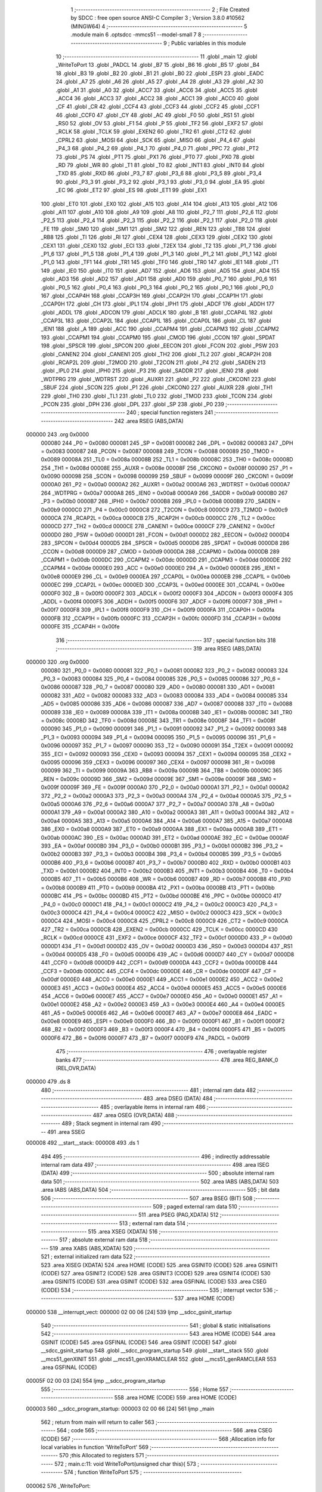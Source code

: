                                       1 ;--------------------------------------------------------
                                      2 ; File Created by SDCC : free open source ANSI-C Compiler
                                      3 ; Version 3.8.0 #10562 (MINGW64)
                                      4 ;--------------------------------------------------------
                                      5 	.module main
                                      6 	.optsdcc -mmcs51 --model-small
                                      7 	
                                      8 ;--------------------------------------------------------
                                      9 ; Public variables in this module
                                     10 ;--------------------------------------------------------
                                     11 	.globl _main
                                     12 	.globl _WriteToPort
                                     13 	.globl _PADCL
                                     14 	.globl _B7
                                     15 	.globl _B6
                                     16 	.globl _B5
                                     17 	.globl _B4
                                     18 	.globl _B3
                                     19 	.globl _B2
                                     20 	.globl _B1
                                     21 	.globl _B0
                                     22 	.globl _ESPI
                                     23 	.globl _EADC
                                     24 	.globl _A7
                                     25 	.globl _A6
                                     26 	.globl _A5
                                     27 	.globl _A4
                                     28 	.globl _A3
                                     29 	.globl _A2
                                     30 	.globl _A1
                                     31 	.globl _A0
                                     32 	.globl _ACC7
                                     33 	.globl _ACC6
                                     34 	.globl _ACC5
                                     35 	.globl _ACC4
                                     36 	.globl _ACC3
                                     37 	.globl _ACC2
                                     38 	.globl _ACC1
                                     39 	.globl _ACC0
                                     40 	.globl _CF
                                     41 	.globl _CR
                                     42 	.globl _CCF4
                                     43 	.globl _CCF3
                                     44 	.globl _CCF2
                                     45 	.globl _CCF1
                                     46 	.globl _CCF0
                                     47 	.globl _CY
                                     48 	.globl _AC
                                     49 	.globl _F0
                                     50 	.globl _RS1
                                     51 	.globl _RS0
                                     52 	.globl _OV
                                     53 	.globl _F1
                                     54 	.globl _P
                                     55 	.globl _TF2
                                     56 	.globl _EXF2
                                     57 	.globl _RCLK
                                     58 	.globl _TCLK
                                     59 	.globl _EXEN2
                                     60 	.globl _TR2
                                     61 	.globl _CT2
                                     62 	.globl _CPRL2
                                     63 	.globl _MOSI
                                     64 	.globl _SCK
                                     65 	.globl _MISO
                                     66 	.globl _P4_4
                                     67 	.globl _P4_3
                                     68 	.globl _P4_2
                                     69 	.globl _P4_1
                                     70 	.globl _P4_0
                                     71 	.globl _PPC
                                     72 	.globl _PT2
                                     73 	.globl _PS
                                     74 	.globl _PT1
                                     75 	.globl _PX1
                                     76 	.globl _PT0
                                     77 	.globl _PX0
                                     78 	.globl _RD
                                     79 	.globl _WR
                                     80 	.globl _T1
                                     81 	.globl _T0
                                     82 	.globl _INT1
                                     83 	.globl _INT0
                                     84 	.globl _TXD
                                     85 	.globl _RXD
                                     86 	.globl _P3_7
                                     87 	.globl _P3_6
                                     88 	.globl _P3_5
                                     89 	.globl _P3_4
                                     90 	.globl _P3_3
                                     91 	.globl _P3_2
                                     92 	.globl _P3_1
                                     93 	.globl _P3_0
                                     94 	.globl _EA
                                     95 	.globl _EC
                                     96 	.globl _ET2
                                     97 	.globl _ES
                                     98 	.globl _ET1
                                     99 	.globl _EX1
                                    100 	.globl _ET0
                                    101 	.globl _EX0
                                    102 	.globl _A15
                                    103 	.globl _A14
                                    104 	.globl _A13
                                    105 	.globl _A12
                                    106 	.globl _A11
                                    107 	.globl _A10
                                    108 	.globl _A9
                                    109 	.globl _A8
                                    110 	.globl _P2_7
                                    111 	.globl _P2_6
                                    112 	.globl _P2_5
                                    113 	.globl _P2_4
                                    114 	.globl _P2_3
                                    115 	.globl _P2_2
                                    116 	.globl _P2_1
                                    117 	.globl _P2_0
                                    118 	.globl _FE
                                    119 	.globl _SM0
                                    120 	.globl _SM1
                                    121 	.globl _SM2
                                    122 	.globl _REN
                                    123 	.globl _TB8
                                    124 	.globl _RB8
                                    125 	.globl _TI
                                    126 	.globl _RI
                                    127 	.globl _CEX4
                                    128 	.globl _CEX3
                                    129 	.globl _CEX2
                                    130 	.globl _CEX1
                                    131 	.globl _CEX0
                                    132 	.globl _ECI
                                    133 	.globl _T2EX
                                    134 	.globl _T2
                                    135 	.globl _P1_7
                                    136 	.globl _P1_6
                                    137 	.globl _P1_5
                                    138 	.globl _P1_4
                                    139 	.globl _P1_3
                                    140 	.globl _P1_2
                                    141 	.globl _P1_1
                                    142 	.globl _P1_0
                                    143 	.globl _TF1
                                    144 	.globl _TR1
                                    145 	.globl _TF0
                                    146 	.globl _TR0
                                    147 	.globl _IE1
                                    148 	.globl _IT1
                                    149 	.globl _IE0
                                    150 	.globl _IT0
                                    151 	.globl _AD7
                                    152 	.globl _AD6
                                    153 	.globl _AD5
                                    154 	.globl _AD4
                                    155 	.globl _AD3
                                    156 	.globl _AD2
                                    157 	.globl _AD1
                                    158 	.globl _AD0
                                    159 	.globl _P0_7
                                    160 	.globl _P0_6
                                    161 	.globl _P0_5
                                    162 	.globl _P0_4
                                    163 	.globl _P0_3
                                    164 	.globl _P0_2
                                    165 	.globl _P0_1
                                    166 	.globl _P0_0
                                    167 	.globl _CCAP4H
                                    168 	.globl _CCAP3H
                                    169 	.globl _CCAP2H
                                    170 	.globl _CCAP1H
                                    171 	.globl _CCAP0H
                                    172 	.globl _CH
                                    173 	.globl _IPL1
                                    174 	.globl _IPH1
                                    175 	.globl _ADCF
                                    176 	.globl _ADDH
                                    177 	.globl _ADDL
                                    178 	.globl _ADCON
                                    179 	.globl _ADCLK
                                    180 	.globl _B
                                    181 	.globl _CCAP4L
                                    182 	.globl _CCAP3L
                                    183 	.globl _CCAP2L
                                    184 	.globl _CCAP1L
                                    185 	.globl _CCAP0L
                                    186 	.globl _CL
                                    187 	.globl _IEN1
                                    188 	.globl _A
                                    189 	.globl _ACC
                                    190 	.globl _CCAPM4
                                    191 	.globl _CCAPM3
                                    192 	.globl _CCAPM2
                                    193 	.globl _CCAPM1
                                    194 	.globl _CCAPM0
                                    195 	.globl _CMOD
                                    196 	.globl _CCON
                                    197 	.globl _SPDAT
                                    198 	.globl _SPSCR
                                    199 	.globl _SPCON
                                    200 	.globl _EECON
                                    201 	.globl _FCON
                                    202 	.globl _PSW
                                    203 	.globl _CANEN2
                                    204 	.globl _CANEN1
                                    205 	.globl _TH2
                                    206 	.globl _TL2
                                    207 	.globl _RCAP2H
                                    208 	.globl _RCAP2L
                                    209 	.globl _T2MOD
                                    210 	.globl _T2CON
                                    211 	.globl _P4
                                    212 	.globl _SADEN
                                    213 	.globl _IPL0
                                    214 	.globl _IPH0
                                    215 	.globl _P3
                                    216 	.globl _SADDR
                                    217 	.globl _IEN0
                                    218 	.globl _WDTPRG
                                    219 	.globl _WDTRST
                                    220 	.globl _AUXR1
                                    221 	.globl _P2
                                    222 	.globl _CKCON1
                                    223 	.globl _SBUF
                                    224 	.globl _SCON
                                    225 	.globl _P1
                                    226 	.globl _CKCON0
                                    227 	.globl _AUXR
                                    228 	.globl _TH1
                                    229 	.globl _TH0
                                    230 	.globl _TL1
                                    231 	.globl _TL0
                                    232 	.globl _TMOD
                                    233 	.globl _TCON
                                    234 	.globl _PCON
                                    235 	.globl _DPH
                                    236 	.globl _DPL
                                    237 	.globl _SP
                                    238 	.globl _P0
                                    239 ;--------------------------------------------------------
                                    240 ; special function registers
                                    241 ;--------------------------------------------------------
                                    242 	.area RSEG    (ABS,DATA)
      000000                        243 	.org 0x0000
                           000080   244 _P0	=	0x0080
                           000081   245 _SP	=	0x0081
                           000082   246 _DPL	=	0x0082
                           000083   247 _DPH	=	0x0083
                           000087   248 _PCON	=	0x0087
                           000088   249 _TCON	=	0x0088
                           000089   250 _TMOD	=	0x0089
                           00008A   251 _TL0	=	0x008a
                           00008B   252 _TL1	=	0x008b
                           00008C   253 _TH0	=	0x008c
                           00008D   254 _TH1	=	0x008d
                           00008E   255 _AUXR	=	0x008e
                           00008F   256 _CKCON0	=	0x008f
                           000090   257 _P1	=	0x0090
                           000098   258 _SCON	=	0x0098
                           000099   259 _SBUF	=	0x0099
                           00009F   260 _CKCON1	=	0x009f
                           0000A0   261 _P2	=	0x00a0
                           0000A2   262 _AUXR1	=	0x00a2
                           0000A6   263 _WDTRST	=	0x00a6
                           0000A7   264 _WDTPRG	=	0x00a7
                           0000A8   265 _IEN0	=	0x00a8
                           0000A9   266 _SADDR	=	0x00a9
                           0000B0   267 _P3	=	0x00b0
                           0000B7   268 _IPH0	=	0x00b7
                           0000B8   269 _IPL0	=	0x00b8
                           0000B9   270 _SADEN	=	0x00b9
                           0000C0   271 _P4	=	0x00c0
                           0000C8   272 _T2CON	=	0x00c8
                           0000C9   273 _T2MOD	=	0x00c9
                           0000CA   274 _RCAP2L	=	0x00ca
                           0000CB   275 _RCAP2H	=	0x00cb
                           0000CC   276 _TL2	=	0x00cc
                           0000CD   277 _TH2	=	0x00cd
                           0000CE   278 _CANEN1	=	0x00ce
                           0000CF   279 _CANEN2	=	0x00cf
                           0000D0   280 _PSW	=	0x00d0
                           0000D1   281 _FCON	=	0x00d1
                           0000D2   282 _EECON	=	0x00d2
                           0000D4   283 _SPCON	=	0x00d4
                           0000D5   284 _SPSCR	=	0x00d5
                           0000D6   285 _SPDAT	=	0x00d6
                           0000D8   286 _CCON	=	0x00d8
                           0000D9   287 _CMOD	=	0x00d9
                           0000DA   288 _CCAPM0	=	0x00da
                           0000DB   289 _CCAPM1	=	0x00db
                           0000DC   290 _CCAPM2	=	0x00dc
                           0000DD   291 _CCAPM3	=	0x00dd
                           0000DE   292 _CCAPM4	=	0x00de
                           0000E0   293 _ACC	=	0x00e0
                           0000E0   294 _A	=	0x00e0
                           0000E8   295 _IEN1	=	0x00e8
                           0000E9   296 _CL	=	0x00e9
                           0000EA   297 _CCAP0L	=	0x00ea
                           0000EB   298 _CCAP1L	=	0x00eb
                           0000EC   299 _CCAP2L	=	0x00ec
                           0000ED   300 _CCAP3L	=	0x00ed
                           0000EE   301 _CCAP4L	=	0x00ee
                           0000F0   302 _B	=	0x00f0
                           0000F2   303 _ADCLK	=	0x00f2
                           0000F3   304 _ADCON	=	0x00f3
                           0000F4   305 _ADDL	=	0x00f4
                           0000F5   306 _ADDH	=	0x00f5
                           0000F6   307 _ADCF	=	0x00f6
                           0000F7   308 _IPH1	=	0x00f7
                           0000F8   309 _IPL1	=	0x00f8
                           0000F9   310 _CH	=	0x00f9
                           0000FA   311 _CCAP0H	=	0x00fa
                           0000FB   312 _CCAP1H	=	0x00fb
                           0000FC   313 _CCAP2H	=	0x00fc
                           0000FD   314 _CCAP3H	=	0x00fd
                           0000FE   315 _CCAP4H	=	0x00fe
                                    316 ;--------------------------------------------------------
                                    317 ; special function bits
                                    318 ;--------------------------------------------------------
                                    319 	.area RSEG    (ABS,DATA)
      000000                        320 	.org 0x0000
                           000080   321 _P0_0	=	0x0080
                           000081   322 _P0_1	=	0x0081
                           000082   323 _P0_2	=	0x0082
                           000083   324 _P0_3	=	0x0083
                           000084   325 _P0_4	=	0x0084
                           000085   326 _P0_5	=	0x0085
                           000086   327 _P0_6	=	0x0086
                           000087   328 _P0_7	=	0x0087
                           000080   329 _AD0	=	0x0080
                           000081   330 _AD1	=	0x0081
                           000082   331 _AD2	=	0x0082
                           000083   332 _AD3	=	0x0083
                           000084   333 _AD4	=	0x0084
                           000085   334 _AD5	=	0x0085
                           000086   335 _AD6	=	0x0086
                           000087   336 _AD7	=	0x0087
                           000088   337 _IT0	=	0x0088
                           000089   338 _IE0	=	0x0089
                           00008A   339 _IT1	=	0x008a
                           00008B   340 _IE1	=	0x008b
                           00008C   341 _TR0	=	0x008c
                           00008D   342 _TF0	=	0x008d
                           00008E   343 _TR1	=	0x008e
                           00008F   344 _TF1	=	0x008f
                           000090   345 _P1_0	=	0x0090
                           000091   346 _P1_1	=	0x0091
                           000092   347 _P1_2	=	0x0092
                           000093   348 _P1_3	=	0x0093
                           000094   349 _P1_4	=	0x0094
                           000095   350 _P1_5	=	0x0095
                           000096   351 _P1_6	=	0x0096
                           000097   352 _P1_7	=	0x0097
                           000090   353 _T2	=	0x0090
                           000091   354 _T2EX	=	0x0091
                           000092   355 _ECI	=	0x0092
                           000093   356 _CEX0	=	0x0093
                           000094   357 _CEX1	=	0x0094
                           000095   358 _CEX2	=	0x0095
                           000096   359 _CEX3	=	0x0096
                           000097   360 _CEX4	=	0x0097
                           000098   361 _RI	=	0x0098
                           000099   362 _TI	=	0x0099
                           00009A   363 _RB8	=	0x009a
                           00009B   364 _TB8	=	0x009b
                           00009C   365 _REN	=	0x009c
                           00009D   366 _SM2	=	0x009d
                           00009E   367 _SM1	=	0x009e
                           00009F   368 _SM0	=	0x009f
                           00009F   369 _FE	=	0x009f
                           0000A0   370 _P2_0	=	0x00a0
                           0000A1   371 _P2_1	=	0x00a1
                           0000A2   372 _P2_2	=	0x00a2
                           0000A3   373 _P2_3	=	0x00a3
                           0000A4   374 _P2_4	=	0x00a4
                           0000A5   375 _P2_5	=	0x00a5
                           0000A6   376 _P2_6	=	0x00a6
                           0000A7   377 _P2_7	=	0x00a7
                           0000A0   378 _A8	=	0x00a0
                           0000A1   379 _A9	=	0x00a1
                           0000A2   380 _A10	=	0x00a2
                           0000A3   381 _A11	=	0x00a3
                           0000A4   382 _A12	=	0x00a4
                           0000A5   383 _A13	=	0x00a5
                           0000A6   384 _A14	=	0x00a6
                           0000A7   385 _A15	=	0x00a7
                           0000A8   386 _EX0	=	0x00a8
                           0000A9   387 _ET0	=	0x00a9
                           0000AA   388 _EX1	=	0x00aa
                           0000AB   389 _ET1	=	0x00ab
                           0000AC   390 _ES	=	0x00ac
                           0000AD   391 _ET2	=	0x00ad
                           0000AE   392 _EC	=	0x00ae
                           0000AF   393 _EA	=	0x00af
                           0000B0   394 _P3_0	=	0x00b0
                           0000B1   395 _P3_1	=	0x00b1
                           0000B2   396 _P3_2	=	0x00b2
                           0000B3   397 _P3_3	=	0x00b3
                           0000B4   398 _P3_4	=	0x00b4
                           0000B5   399 _P3_5	=	0x00b5
                           0000B6   400 _P3_6	=	0x00b6
                           0000B7   401 _P3_7	=	0x00b7
                           0000B0   402 _RXD	=	0x00b0
                           0000B1   403 _TXD	=	0x00b1
                           0000B2   404 _INT0	=	0x00b2
                           0000B3   405 _INT1	=	0x00b3
                           0000B4   406 _T0	=	0x00b4
                           0000B5   407 _T1	=	0x00b5
                           0000B6   408 _WR	=	0x00b6
                           0000B7   409 _RD	=	0x00b7
                           0000B8   410 _PX0	=	0x00b8
                           0000B9   411 _PT0	=	0x00b9
                           0000BA   412 _PX1	=	0x00ba
                           0000BB   413 _PT1	=	0x00bb
                           0000BC   414 _PS	=	0x00bc
                           0000BD   415 _PT2	=	0x00bd
                           0000BE   416 _PPC	=	0x00be
                           0000C0   417 _P4_0	=	0x00c0
                           0000C1   418 _P4_1	=	0x00c1
                           0000C2   419 _P4_2	=	0x00c2
                           0000C3   420 _P4_3	=	0x00c3
                           0000C4   421 _P4_4	=	0x00c4
                           0000C2   422 _MISO	=	0x00c2
                           0000C3   423 _SCK	=	0x00c3
                           0000C4   424 _MOSI	=	0x00c4
                           0000C8   425 _CPRL2	=	0x00c8
                           0000C9   426 _CT2	=	0x00c9
                           0000CA   427 _TR2	=	0x00ca
                           0000CB   428 _EXEN2	=	0x00cb
                           0000CC   429 _TCLK	=	0x00cc
                           0000CD   430 _RCLK	=	0x00cd
                           0000CE   431 _EXF2	=	0x00ce
                           0000CF   432 _TF2	=	0x00cf
                           0000D0   433 _P	=	0x00d0
                           0000D1   434 _F1	=	0x00d1
                           0000D2   435 _OV	=	0x00d2
                           0000D3   436 _RS0	=	0x00d3
                           0000D4   437 _RS1	=	0x00d4
                           0000D5   438 _F0	=	0x00d5
                           0000D6   439 _AC	=	0x00d6
                           0000D7   440 _CY	=	0x00d7
                           0000D8   441 _CCF0	=	0x00d8
                           0000D9   442 _CCF1	=	0x00d9
                           0000DA   443 _CCF2	=	0x00da
                           0000DB   444 _CCF3	=	0x00db
                           0000DC   445 _CCF4	=	0x00dc
                           0000DE   446 _CR	=	0x00de
                           0000DF   447 _CF	=	0x00df
                           0000E0   448 _ACC0	=	0x00e0
                           0000E1   449 _ACC1	=	0x00e1
                           0000E2   450 _ACC2	=	0x00e2
                           0000E3   451 _ACC3	=	0x00e3
                           0000E4   452 _ACC4	=	0x00e4
                           0000E5   453 _ACC5	=	0x00e5
                           0000E6   454 _ACC6	=	0x00e6
                           0000E7   455 _ACC7	=	0x00e7
                           0000E0   456 _A0	=	0x00e0
                           0000E1   457 _A1	=	0x00e1
                           0000E2   458 _A2	=	0x00e2
                           0000E3   459 _A3	=	0x00e3
                           0000E4   460 _A4	=	0x00e4
                           0000E5   461 _A5	=	0x00e5
                           0000E6   462 _A6	=	0x00e6
                           0000E7   463 _A7	=	0x00e7
                           0000E8   464 _EADC	=	0x00e8
                           0000E9   465 _ESPI	=	0x00e9
                           0000F0   466 _B0	=	0x00f0
                           0000F1   467 _B1	=	0x00f1
                           0000F2   468 _B2	=	0x00f2
                           0000F3   469 _B3	=	0x00f3
                           0000F4   470 _B4	=	0x00f4
                           0000F5   471 _B5	=	0x00f5
                           0000F6   472 _B6	=	0x00f6
                           0000F7   473 _B7	=	0x00f7
                           0000F9   474 _PADCL	=	0x00f9
                                    475 ;--------------------------------------------------------
                                    476 ; overlayable register banks
                                    477 ;--------------------------------------------------------
                                    478 	.area REG_BANK_0	(REL,OVR,DATA)
      000000                        479 	.ds 8
                                    480 ;--------------------------------------------------------
                                    481 ; internal ram data
                                    482 ;--------------------------------------------------------
                                    483 	.area DSEG    (DATA)
                                    484 ;--------------------------------------------------------
                                    485 ; overlayable items in internal ram 
                                    486 ;--------------------------------------------------------
                                    487 	.area	OSEG    (OVR,DATA)
                                    488 ;--------------------------------------------------------
                                    489 ; Stack segment in internal ram 
                                    490 ;--------------------------------------------------------
                                    491 	.area	SSEG
      000008                        492 __start__stack:
      000008                        493 	.ds	1
                                    494 
                                    495 ;--------------------------------------------------------
                                    496 ; indirectly addressable internal ram data
                                    497 ;--------------------------------------------------------
                                    498 	.area ISEG    (DATA)
                                    499 ;--------------------------------------------------------
                                    500 ; absolute internal ram data
                                    501 ;--------------------------------------------------------
                                    502 	.area IABS    (ABS,DATA)
                                    503 	.area IABS    (ABS,DATA)
                                    504 ;--------------------------------------------------------
                                    505 ; bit data
                                    506 ;--------------------------------------------------------
                                    507 	.area BSEG    (BIT)
                                    508 ;--------------------------------------------------------
                                    509 ; paged external ram data
                                    510 ;--------------------------------------------------------
                                    511 	.area PSEG    (PAG,XDATA)
                                    512 ;--------------------------------------------------------
                                    513 ; external ram data
                                    514 ;--------------------------------------------------------
                                    515 	.area XSEG    (XDATA)
                                    516 ;--------------------------------------------------------
                                    517 ; absolute external ram data
                                    518 ;--------------------------------------------------------
                                    519 	.area XABS    (ABS,XDATA)
                                    520 ;--------------------------------------------------------
                                    521 ; external initialized ram data
                                    522 ;--------------------------------------------------------
                                    523 	.area XISEG   (XDATA)
                                    524 	.area HOME    (CODE)
                                    525 	.area GSINIT0 (CODE)
                                    526 	.area GSINIT1 (CODE)
                                    527 	.area GSINIT2 (CODE)
                                    528 	.area GSINIT3 (CODE)
                                    529 	.area GSINIT4 (CODE)
                                    530 	.area GSINIT5 (CODE)
                                    531 	.area GSINIT  (CODE)
                                    532 	.area GSFINAL (CODE)
                                    533 	.area CSEG    (CODE)
                                    534 ;--------------------------------------------------------
                                    535 ; interrupt vector 
                                    536 ;--------------------------------------------------------
                                    537 	.area HOME    (CODE)
      000000                        538 __interrupt_vect:
      000000 02 00 06         [24]  539 	ljmp	__sdcc_gsinit_startup
                                    540 ;--------------------------------------------------------
                                    541 ; global & static initialisations
                                    542 ;--------------------------------------------------------
                                    543 	.area HOME    (CODE)
                                    544 	.area GSINIT  (CODE)
                                    545 	.area GSFINAL (CODE)
                                    546 	.area GSINIT  (CODE)
                                    547 	.globl __sdcc_gsinit_startup
                                    548 	.globl __sdcc_program_startup
                                    549 	.globl __start__stack
                                    550 	.globl __mcs51_genXINIT
                                    551 	.globl __mcs51_genXRAMCLEAR
                                    552 	.globl __mcs51_genRAMCLEAR
                                    553 	.area GSFINAL (CODE)
      00005F 02 00 03         [24]  554 	ljmp	__sdcc_program_startup
                                    555 ;--------------------------------------------------------
                                    556 ; Home
                                    557 ;--------------------------------------------------------
                                    558 	.area HOME    (CODE)
                                    559 	.area HOME    (CODE)
      000003                        560 __sdcc_program_startup:
      000003 02 00 66         [24]  561 	ljmp	_main
                                    562 ;	return from main will return to caller
                                    563 ;--------------------------------------------------------
                                    564 ; code
                                    565 ;--------------------------------------------------------
                                    566 	.area CSEG    (CODE)
                                    567 ;------------------------------------------------------------
                                    568 ;Allocation info for local variables in function 'WriteToPort'
                                    569 ;------------------------------------------------------------
                                    570 ;this                      Allocated to registers 
                                    571 ;------------------------------------------------------------
                                    572 ;	main.c:11: void WriteToPort(unsigned char this){
                                    573 ;	-----------------------------------------
                                    574 ;	 function WriteToPort
                                    575 ;	-----------------------------------------
      000062                        576 _WriteToPort:
                           000007   577 	ar7 = 0x07
                           000006   578 	ar6 = 0x06
                           000005   579 	ar5 = 0x05
                           000004   580 	ar4 = 0x04
                           000003   581 	ar3 = 0x03
                           000002   582 	ar2 = 0x02
                           000001   583 	ar1 = 0x01
                           000000   584 	ar0 = 0x00
      000062 85 82 90         [24]  585 	mov	_P1,dpl
                                    586 ;	main.c:12: P1 = this;
                                    587 ;	main.c:13: }
      000065 22               [24]  588 	ret
                                    589 ;------------------------------------------------------------
                                    590 ;Allocation info for local variables in function 'main'
                                    591 ;------------------------------------------------------------
                                    592 ;send                      Allocated to registers 
                                    593 ;------------------------------------------------------------
                                    594 ;	main.c:15: void main(void)
                                    595 ;	-----------------------------------------
                                    596 ;	 function main
                                    597 ;	-----------------------------------------
      000066                        598 _main:
                                    599 ;	main.c:18: while (1) 
      000066                        600 00102$:
                                    601 ;	main.c:20: unsigned char send = P2;
      000066 85 A0 82         [24]  602 	mov	dpl,_P2
                                    603 ;	main.c:21: WriteToPort(send);
      000069 12 00 62         [24]  604 	lcall	_WriteToPort
                                    605 ;	main.c:23: }
      00006C 80 F8            [24]  606 	sjmp	00102$
                                    607 	.area CSEG    (CODE)
                                    608 	.area CONST   (CODE)
                                    609 	.area XINIT   (CODE)
                                    610 	.area CABS    (ABS,CODE)
